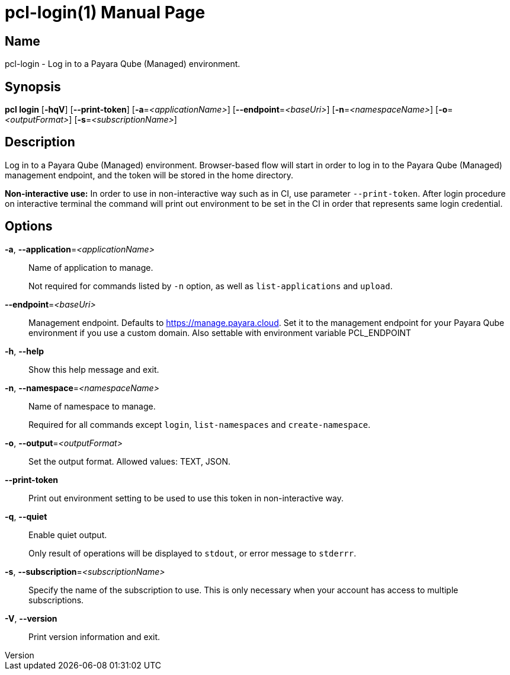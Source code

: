 // tag::picocli-generated-full-manpage[]
// tag::picocli-generated-man-section-header[]
:doctype: manpage
:revnumber: 
:manmanual: Pcl Manual
:mansource: 
:man-linkstyle: pass:[blue R < >]
= pcl-login(1)

// end::picocli-generated-man-section-header[]

// tag::picocli-generated-man-section-name[]
== Name

pcl-login - Log in to a Payara Qube (Managed) environment.

// end::picocli-generated-man-section-name[]

// tag::picocli-generated-man-section-synopsis[]
== Synopsis

*pcl login* [*-hqV*] [*--print-token*] [*-a*=_<applicationName>_] [*--endpoint*=_<baseUri>_]
          [*-n*=_<namespaceName>_] [*-o*=_<outputFormat>_] [*-s*=_<subscriptionName>_]

// end::picocli-generated-man-section-synopsis[]

// tag::picocli-generated-man-section-description[]
== Description

Log in to a Payara Qube (Managed) environment.
Browser-based flow will start in order to log in to the Payara Qube (Managed) management endpoint, and the token will be stored in the home directory.

*Non-interactive use:* In order to use in non-interactive way such as in CI, use parameter `--print-token`. After login procedure on interactive terminal the command will print out environment to be set in the CI in order that represents same login credential.

// end::picocli-generated-man-section-description[]

// tag::picocli-generated-man-section-options[]
== Options

*-a*, *--application*=_<applicationName>_::
  Name of application to manage. 
+
Not required for commands listed by `-n` option, as well as `list-applications` and `upload`.

*--endpoint*=_<baseUri>_::
  Management endpoint. Defaults to https://manage.payara.cloud. Set it to the management endpoint for your Payara Qube environment if you use a custom domain. Also settable with environment variable PCL_ENDPOINT

*-h*, *--help*::
  Show this help message and exit.

*-n*, *--namespace*=_<namespaceName>_::
  Name of namespace to manage.
+
Required for all commands except `login`, `list-namespaces` and `create-namespace`.

*-o*, *--output*=_<outputFormat>_::
  Set the output format. Allowed values: TEXT, JSON.

*--print-token*::
  Print out environment setting to be used to use this token in non-interactive way.

*-q*, *--quiet*::
  Enable quiet output.
+
Only result of operations will be displayed to `stdout`, or error message to `stderrr`.

*-s*, *--subscription*=_<subscriptionName>_::
  Specify the name of the subscription to use. This is only necessary when your account has access to multiple subscriptions.

*-V*, *--version*::
  Print version information and exit.

// end::picocli-generated-man-section-options[]

// tag::picocli-generated-man-section-arguments[]
// end::picocli-generated-man-section-arguments[]

// tag::picocli-generated-man-section-commands[]
// end::picocli-generated-man-section-commands[]

// tag::picocli-generated-man-section-exit-status[]
// end::picocli-generated-man-section-exit-status[]

// tag::picocli-generated-man-section-footer[]
// end::picocli-generated-man-section-footer[]

// end::picocli-generated-full-manpage[]
